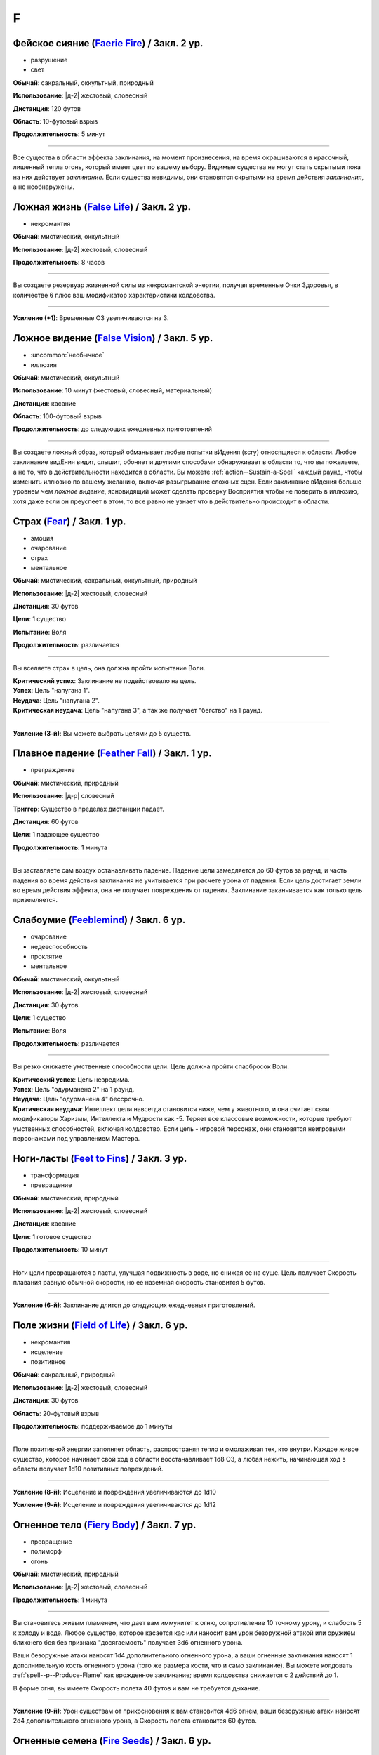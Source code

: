 F
~~~~~~~~

.. _spell--f--Faerie-Fire:

Фейское сияние (`Faerie Fire <http://2e.aonprd.com/Spells.aspx?ID=107>`_) / Закл. 2 ур.
""""""""""""""""""""""""""""""""""""""""""""""""""""""""""""""""""""""""""""""""""""""""""""""

- разрушение
- свет

**Обычай**: сакральный, оккультный, природный

**Использование**: |д-2| жестовый, словесный

**Дистанция**: 120 футов

**Область**: 10-футовый взрыв

**Продолжительность**: 5 минут

----------

Все существа в области эффекта заклинания, на момент произнесения, на время окрашиваются в красочный, лишенный тепла огонь, который имеет цвет по вашему выбору.
Видимые существа не могут стать скрытыми пока на них действует *заклинание*.
Если существа невидимы, они становятся скрытыми на время действия *заклинания*, а не необнаружены.



.. _spell--f--False-Life:

Ложная жизнь (`False Life <http://2e.aonprd.com/Spells.aspx?ID=108>`_) / Закл. 2 ур.
""""""""""""""""""""""""""""""""""""""""""""""""""""""""""""""""""""""""""""""""""""""""""""""

- некромантия

**Обычай**: мистический, оккультный

**Использование**: |д-2| жестовый, словесный

**Продолжительность**: 8 часов

----------

Вы создаете резервуар жизненной силы из некромантской энергии, получая временные Очки Здоровья, в количестве 6 плюс ваш модификатор характеристики колдовства.

----------

**Усиление (+1)**: Временные ОЗ увеличиваются на 3.



.. _spell--f--False-Vision:

Ложное видение (`False Vision <https://2e.aonprd.com/Spells.aspx?ID=109>`_) / Закл. 5 ур.
""""""""""""""""""""""""""""""""""""""""""""""""""""""""""""""""""""""""""""""""""""""""""""""

- :uncommon:`необычное`
- иллюзия

**Обычай**: мистический, оккультный

**Использование**: 10 минут (жестовый, словесный, материальный)

**Дистанция**: касание

**Область**: 100-футовый взрыв

**Продолжительность**: до следующих ежедневных приготовлений

----------

Вы создаете ложный образ, который обманывает любые попытки вИдения (scry) относящиеся к области.
Любое заклинание видЕния видит, слышит, обоняет и другими способами обнаруживает в области то, что вы пожелаете, а не то, что в действительности находится в области.
Вы можете :ref:`action--Sustain-a-Spell` каждый раунд, чтобы изменить иллюзию по вашему желанию, включая разыгрывание сложных сцен.
Если заклинание вИдения больше уровнем чем *ложное видение*, ясновидящий может сделать проверку Восприятия чтобы не поверить в иллюзию, хотя даже если он преуспеет в этом, то все равно не узнает что в действительно происходит в области.



.. _spell--f--Fear:

Страх (`Fear <http://2e.aonprd.com/Spells.aspx?ID=110>`_) / Закл. 1 ур.
""""""""""""""""""""""""""""""""""""""""""""""""""""""""""""""""""""""""""""""""""""""""""""""

- эмоция
- очарование
- страх
- ментальное

**Обычай**: мистический, сакральный, оккультный, природный

**Использование**: |д-2| жестовый, словесный

**Дистанция**: 30 футов

**Цели**: 1 существо

**Испытание**: Воля

**Продолжительность**: различается

----------

Вы вселяете страх в цель, она должна пройти испытание Воли.

| **Критический успех**: Заклинание не подействовало на цель.
| **Успех**: Цель "напугана 1".
| **Неудача**: Цель "напугана 2".
| **Критическая неудача**: Цель "напугана 3", а так же получает "бегство" на 1 раунд.

----------

**Усиление (3-й)**: Вы можете выбрать целями до 5 существ.



.. _spell--f--Feather-Fall:

Плавное падение (`Feather Fall <http://2e.aonprd.com/Spells.aspx?ID=111>`_) / Закл. 1 ур.
""""""""""""""""""""""""""""""""""""""""""""""""""""""""""""""""""""""""""""""""""""""""""""""

- преграждение

**Обычай**: мистический, природный

**Использование**: |д-р| словесный

**Триггер**: Существо в пределах дистанции падает.

**Дистанция**: 60 футов

**Цели**: 1 падающее существо

**Продолжительность**: 1 минута

----------

Вы заставляете сам воздух останавливать падение.
Падение цели замедляется до 60 футов за раунд, и часть падения во время действия заклинания не учитывается при расчете урона от падения.
Если цель достигает земли во время действия эффекта, она не получает повреждения от падения.
Заклинание заканчивается как только цель приземляется.



.. _spell--f--Feeblemind:

Слабоумие (`Feeblemind <https://2e.aonprd.com/Spells.aspx?ID=88>`_) / Закл. 6 ур.
"""""""""""""""""""""""""""""""""""""""""""""""""""""""""""""""""""""""""""""""""""""""""

- очарование
- недееспособность
- проклятие
- ментальное

**Обычай**: мистический, оккультный

**Использование**: |д-2| жестовый, словесный

**Дистанция**: 30 футов

**Цели**: 1 существо

**Испытание**: Воля

**Продолжительность**: различается

----------

Вы резко снижаете умственные способности цели.
Цель должна пройти спасбросок Воли.

| **Критический успех**: Цель невредима.
| **Успех**: Цель "одурманена 2" на 1 раунд.
| **Неудача**: Цель "одурманена 4" бессрочно.
| **Критическая неудача**: Интеллект цели навсегда становится ниже, чем у животного, и она считает свои модификаторы Харизмы, Интеллекта и Мудрости как -5. Теряет все классовые возможности, которые требуют умственных способностей, включая колдовство. Если цель - игровой персонаж, они становятся неигровыми персонажами под управлением Мастера.



.. _spell--f--Feet-to-Fins:

Ноги-ласты (`Feet to Fins <http://2e.aonprd.com/Spells.aspx?ID=113>`_) / Закл. 3 ур.
""""""""""""""""""""""""""""""""""""""""""""""""""""""""""""""""""""""""""""""""""""""""

- трансформация
- превращение

**Обычай**: мистический, природный

**Использование**: |д-2| жестовый, словесный

**Дистанция**: касание

**Цели**: 1 готовое существо

**Продолжительность**: 10 минут

----------

Ноги цели превращаются в ласты, улучшая подвижность в воде, но снижая ее на суше.
Цель получает Скорость плавания равную обычной скорости, но ее наземная скорость становится 5 футов.

----------

**Усиление (6-й)**: Заклинание длится до следующих ежедневных приготовлений.



.. _spell--f--Field-of-Life:

Поле жизни (`Field of Life <https://2e.aonprd.com/Spells.aspx?ID=114>`_) / Закл. 6 ур.
"""""""""""""""""""""""""""""""""""""""""""""""""""""""""""""""""""""""""""""""""""""""""

- некромантия
- исцеление
- позитивное

**Обычай**: сакральный, природный

**Использование**: |д-2| жестовый, словесный

**Дистанция**: 30 футов

**Область**: 20-футовый взрыв

**Продолжительность**: поддерживаемое до 1 минуты

----------

Поле позитивной энергии заполняет область, распространяя тепло и омолаживая тех, кто внутри.
Каждое живое существо, которое начинает свой ход в области восстанавливает 1d8 ОЗ, а любая нежить, начинающая ход в области получает 1d10 позитивных повреждений.

----------

**Усиление (8-й)**: Исцеление и повреждения увеличиваются до 1d10

**Усиление (9-й)**: Исцеление и повреждения увеличиваются до 1d12



.. _spell--f--Fiery-Body:

Огненное тело (`Fiery Body <https://2e.aonprd.com/Spells.aspx?ID=115>`_) / Закл. 7 ур.
"""""""""""""""""""""""""""""""""""""""""""""""""""""""""""""""""""""""""""""""""""""""""

- превращение
- полиморф
- огонь

**Обычай**: мистический, природный

**Использование**: |д-2| жестовый, словесный

**Продолжительность**: 1 минута

----------

Вы становитесь живым пламенем, что дает вам иммунитет к огню, сопротивление 10 точному урону, и слабость 5 к холоду и воде.
Любое существо, которое касается кас или наносит вам урон безоружной атакой или оружием ближнего боя без признака "досягаемость" получает 3d6 огненного урона.

Ваши безоружные атаки наносят 1d4 дополнительного огненного урона, а ваши огненные заклинания наносят 1 дополнительную кость огненного урона (того же размера кости, что и само заклинание).
Вы можете колдовать :ref:`spell--p--Produce-Flame` как врожденное заклинание; время колдовства снижается с 2 действий до 1.

В форме огня, вы имеете Скорость полета 40 футов и вам не требуется дыхание.

----------

**Усиление (9-й)**: Урон существам от прикосновения к вам становится 4d6 огнем, ваши безоружные атаки наносят 2d4 дополнительного огненного урона, а Скорость полета становится 60 футов.



.. _spell--f--Fire-Seeds:

Огненные семена (`Fire Seeds <https://2e.aonprd.com/Spells.aspx?ID=117>`_) / Закл. 6 ур.
"""""""""""""""""""""""""""""""""""""""""""""""""""""""""""""""""""""""""""""""""""""""""

- разрушение
- огонь
- растение

**Обычай**: природный

**Использование**: |д-2| жестовый, словесный

**Испытание**: простой Рефлекс

**Продолжительность**: 1 минута

----------

В твоей руке растут четыре желудя, их скорлупа покрыта пульсирующими красными и оранжевыми узорами.
Вы, или кто-то еще, у кого есть один из желудей, может бросить его на расстояние 30 футов с помощью :ref:`action--Interact`.
Желудь взрывается в виде 5-футового взрыва, нанося 4d6 урона огнем.
Спасбросок использует ваш КС заклинаний даже если кто-то другой бросает желудь.

Пламя продолжает гореть на земле в месте взрыва в течение 1 минуты, нанося 2d6 урона огнем любому существу, которое входит в огонь или заканчивает свой ход в нем.
Существо может получить повреждения от продолжающегося пламени только раз в раунд, даже если оно в пересекающихся областях огня созданных разными желудями.

Когда заклинание заканчивается, любые оставшиеся желуди гниют и превращаются в простую почву.

----------

**Усиление (8-й)**: Урон от взрыва увеличивается до 5d6, а урон от продолжающегося пламени увеличивается до 3d6.

**Усиление (9-й)**: Урон от взрыва увеличивается до 6d6, а урон от продолжающегося пламени увеличивается до 3d6.



.. _spell--f--Fire-Shield:

Fire Shield (`Fire Shield <http://2e.aonprd.com/Spells.aspx?ID=118>`_) / Закл. 4 ур.
""""""""""""""""""""""""""""""""""""""""""""""""""""""""""""""""""""""""""""""""""""""""""""""

- разрушение
- огонь

**Обычай**: мистический, природный

**Использование**: |д-2| жестовый, словесный

**Продолжительность**: 1 минута

----------

Вы покрываете себя призрачными огнями, приобретая сопротивление холоду 5.
Кроме того, соседние существа, которые попадают по вам атакой ближнего боя, а также существа, которые касаются вас или попадают по вам безоружной атакой, получают 2d6 огненных повреждений каждый раз, когда они это делают.

----------

**Усиление (+2)**: Сопротивление огню увеличивается на 5, а огненные повреждения на 1d6.



.. _spell--f--Fireball:

Огненный шар (`Fireball <http://2e.aonprd.com/Spells.aspx?ID=119>`_) / Закл. 3 ур.
"""""""""""""""""""""""""""""""""""""""""""""""""""""""""""""""""""""""""""""""""""""""""

- разрушение
- огонь

**Обычай**: мистический, природный

**Использование**: |д-2| жестовый, словесный

**Дистанция**: 500 футов

**Область**: 20-футовый взрыв

**Испытание**: простой Рефлекс

----------

Ревущий взрыв огня появляется в указанном месте, нанося 6d6 огненных повреждений.

----------

**Усиление (+1)**: Повреждения увеличиваются на 2d6.



.. _spell--f--Flame-Strike:

Огненный столп (`Flame Strike <https://2e.aonprd.com/Spells.aspx?ID=120>`_) / Закл. 5 ур.
""""""""""""""""""""""""""""""""""""""""""""""""""""""""""""""""""""""""""""""""""""""""""""""

- разрушение
- огонь

**Обычай**: сакральный

**Использование**: |д-2| жестовый, словесный

**Дистанция**: 120 футов

**Область**: цилиндр радиусом 10 футов, высотой 40 футов

**Испытание**: простой Рефлекс

----------

Вы призываете дождь божественного огня, падающий с небес, который наносит 8d6 огненных повреждений.
Так как огонь неделен божественной энергией, существа в области используют только половину своего сопротивления огню.
Существа, которые иммунны к огню, вместо получения преимущества от иммунитета, считают результат своего испытания на 1 ступень успешнее.

----------

**Усиление (+1)**: Повреждения увеличиваются на 2d6.



.. _spell--f--Flaming-Sphere:

Пылающая сфера (`Flaming Sphere <http://2e.aonprd.com/Spells.aspx?ID=121>`_) / Закл. 2 ур.
""""""""""""""""""""""""""""""""""""""""""""""""""""""""""""""""""""""""""""""""""""""""""""""

- разрушение
- огонь

**Обычай**: мистический, природный

**Использование**: |д-2| жестовый, словесный

**Дистанция**: 30 футов

**Область**: один 5-футовый квадрат

**Испытание**: Рефлекс

**Продолжительность**: поддерживаемое до 1 минуты

----------

Вы создаете сферу пламени в квадрате в пределах дистанции.
Сфера должна поддерживаться твердой поверхностью, например каменным полом.
Сфера наносит 3d6 повреждений огнем, всем существам в квадрате, где она появляется; каждое существо должно пройти простое испытание Рефлекса.
В последующих раундах, вы можете Поддержать Заклинание, оставляя сферу в ее квадрате или перекатывая в другой квадрат в пределах дистанции и нанося 3d6 огненных повреждений; каждое существо в квадрате должно пройти простое испытание Рефлекса.

Существа, которые успешно прошли испытание, не получают повреждений (вместо получения половины повреждений).

----------

**Усиление (+1)**: Повреждения увеличиваются на 1d6.



.. _spell--f--Fleet-Step:

Быстрый шаг (`Fleet Step <http://2e.aonprd.com/Spells.aspx?ID=122>`_) / Закл. 1 ур.
""""""""""""""""""""""""""""""""""""""""""""""""""""""""""""""""""""""""""""""""""""""""""""""

- превращение

**Обычай**: мистический, природный

**Использование**: |д-2| жестовый, словесный

**Продолжительность**: 1 минута

----------

Вы получаете бонус состояния +30 футов к Скорости.



.. _spell--f--Flesh-to-Stone:

Плоть в камень (`Flesh to Stone <https://2e.aonprd.com/Spells.aspx?ID=123>`_) / Закл. 6 ур.
""""""""""""""""""""""""""""""""""""""""""""""""""""""""""""""""""""""""""""""""""""""""""""""

- превращение

**Обычай**: мистический, природный

**Использование**: |д-2| жестовый, словесный

**Дистанция**: 120 футов

**Цели**: 1 существо из плоти

**Испытание**: Стойкость

**Продолжительность**: различается

----------

Вы пытаетесь превратить плоть существа в камень.
Цель должна сделать спасбросок Стойкости.

| **Критический успех**: Цель невредима.
| **Успех**: Цель "замедлена 1" на 1 раунд.
| **Неудача**: Цель "замедлена 1" и должна делать спасбросок Стойкости в конце каждого своего хода; этот продолжающийся эффект имеет признак "недеспособности". При провале, состояние "замедлен" увеличивается на 1 (или 2 при крит.провале). Успешный спасбросок снижает "замедление" на 1. Когда существо неможет действовать из-за состояния "замедлен" от заклинания *плоть в камень*, оно навсегда становится "окаменевшим". Заклинание заканчивается если существо становится окаменевшим или убирается состояние "замедлен".
| **Критическая неудача**: Как неудача, только цель получает изначальное состояние "замедлен 2".



.. _spell--f--Floating-Disk:

Парящий диск (`Floating Disk <http://2e.aonprd.com/Spells.aspx?ID=124>`_) / Закл. 1 ур.
""""""""""""""""""""""""""""""""""""""""""""""""""""""""""""""""""""""""""""""""""""""""""""""

- воплощение
- сила

**Обычай**: мистический, оккультный

**Использование**: |д-2| жестовый, словесный

**Продолжительность**: 8 часов

----------

Диск из магической силы материализуется рядом с вами.
Этот диск 2 фута в диаметре и следует в 5 футах позади вас, паря прямо над землей.
Он выдерживает объектов вплоть до массы 5 (однако они должны умещаться на нем и не сваливаться).
Любые объекты находящиеся на диске во время окончания заклинания, падают на землю.

Заклинание заканчивается если: существо пытается прокатиться на диске, диск перегружен, кто-то пытается поднять или вынудить диск подняться выше над землей, или если вы уходите дальше 30 футов от него.



.. _spell--f--Fly:

Полет (`Fly <http://2e.aonprd.com/Spells.aspx?ID=125>`_) / Закл. 4 ур.
""""""""""""""""""""""""""""""""""""""""""""""""""""""""""""""""""""""""""""""""""""""""""""""

- превращение

**Обычай**: мистический, оккультный, природный

**Использование**: |д-2| жестовый, словесный

**Дистанция**: касание

**Цели**: 1 существо

**Продолжительность**: 5 минут

----------

Цель может парить в воздухе, получая Скорость Полета, равную ее Скорости или 20 футов, в зависимости от того, что больше.

----------

**Усиление (7-й)**: Продолжительность увеличивается до 1 часа.



.. _spell--f--Forbidding-Ward:

Защита союзника (`Forbidding Ward <http://2e.aonprd.com/Spells.aspx?ID=126>`_) / Чары 1 ур.
""""""""""""""""""""""""""""""""""""""""""""""""""""""""""""""""""""""""""""""""""""""""""""""

- преграждение
- чары

**Обычай**: сакральный, оккультный

**Использование**: |д-2| жестовый, словесный

**Дистанция**: 30 футов

**Цели**: 1 союзник и один враз

**Продолжительность**: поддерживаемое до 1 минуты

--------------------------------------------------

Вы защищаете союзника от атак и враждебных заклинаний выбранного врага.
Выбранный союзник получает бонус состояния +1 к КБ и испытаниям против атак, заклинаний и других эффектов указанного противника.

--------------------------------------------------

**Усиление (6-й)**. Бонус состояния становится +2.



.. _spell--f--Freedom-of-Movement:

Свобода движений (`Freedom of Movement <http://2e.aonprd.com/Spells.aspx?ID=128>`_) / Закл. 4 ур.
""""""""""""""""""""""""""""""""""""""""""""""""""""""""""""""""""""""""""""""""""""""""""""""""""""""

- преграждение

**Обычай**: мистический, сакральный, природный

**Использование**: |д-2| жестовый, словесный

**Дистанция**: касание

**Цели**: 1 существо

**Продолжительность**: 10 минут

----------

Вы отталкиваете эффекты, которые бы мешали существу или замедляли его движение.
Находясь под действием эффекта этого заклинания, цель игнорирует эффекты которые бы давали ей штраф обстоятельства к Скорости.
Когда она пытается :ref:`action--Escape` из эффекта, который дает состояния "обездвижен", "схвачен" или "сдерживаем", она автоматически преуспевает если только эффект не магический и большего уровня чем это заклинание *свобода движения*.
